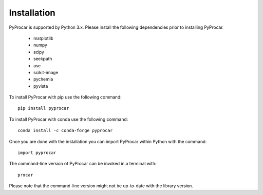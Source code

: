 Installation
============
PyProcar is supported by Python 3.x. 
Please install the following dependencies prior to installing PyProcar. 

	* matplotlib 
	* numpy 
	* scipy 
	* seekpath 
	* ase 
	* scikit-image
	* pychemia
	* pyvista

To install PyProcar with pip use the following command::
	
	pip install pyprocar

To install PyProcar with conda use the following command::
	
	conda install -c conda-forge pyprocar

Once you are done with the installation you can import PyProcar within Python with the command::

	import pyprocar

The command-line version of PyProcar can be invoked in a terminal with::
    
    procar	

Please note that the command-line version might not be up-to-date with the library version. 